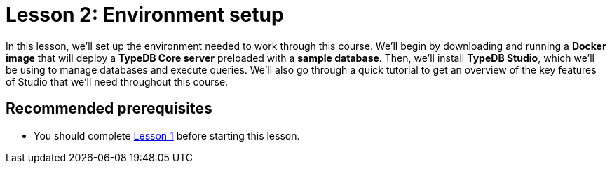 = Lesson 2: Environment setup
:page-aliases: learn::2-environment-setup/2-environment-setup.adoc
:page-preamble-card: 1

In this lesson, we'll set up the environment needed to work through this course. We'll begin by downloading and running a *Docker image* that will deploy a *TypeDB Core server* preloaded with a *sample database*. Then, we'll install *TypeDB Studio*, which we'll be using to manage databases and execute queries. We'll also go through a quick tutorial to get an overview of the key features of Studio that we'll need throughout this course.

== Recommended prerequisites

* You should complete xref:1-why-typedb/1-why-typedb.adoc[Lesson 1] before starting this lesson.
